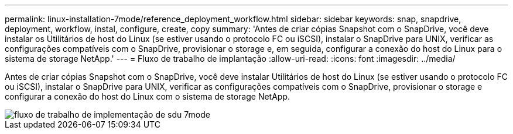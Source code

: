 ---
permalink: linux-installation-7mode/reference_deployment_workflow.html 
sidebar: sidebar 
keywords: snap, snapdrive, deployment, workflow, instal, configure, create, copy 
summary: 'Antes de criar cópias Snapshot com o SnapDrive, você deve instalar os Utilitários de host do Linux (se estiver usando o protocolo FC ou iSCSI), instalar o SnapDrive para UNIX, verificar as configurações compatíveis com o SnapDrive, provisionar o storage e, em seguida, configurar a conexão do host do Linux para o sistema de storage NetApp.' 
---
= Fluxo de trabalho de implantação
:allow-uri-read: 
:icons: font
:imagesdir: ../media/


[role="lead"]
Antes de criar cópias Snapshot com o SnapDrive, você deve instalar Utilitários de host do Linux (se estiver usando o protocolo FC ou iSCSI), instalar o SnapDrive para UNIX, verificar as configurações compatíveis com o SnapDrive, provisionar o storage e configurar a conexão do host do Linux com o sistema de storage NetApp.

image::../media/sdu_deployment_workflow_7mode.gif[fluxo de trabalho de implementação de sdu 7mode]
